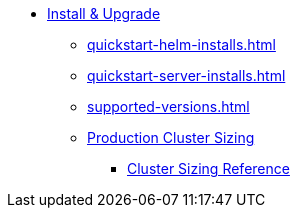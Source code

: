 * xref:quickstart-helm-installs.adoc[Install & Upgrade]
** xref:quickstart-helm-installs.adoc[]
** xref:quickstart-server-installs.adoc[]
** xref:supported-versions.adoc[]
** xref:production-cluster-sizing.adoc[Production Cluster Sizing]
*** xref:cluster-sizing-reference.adoc[Cluster Sizing Reference]
